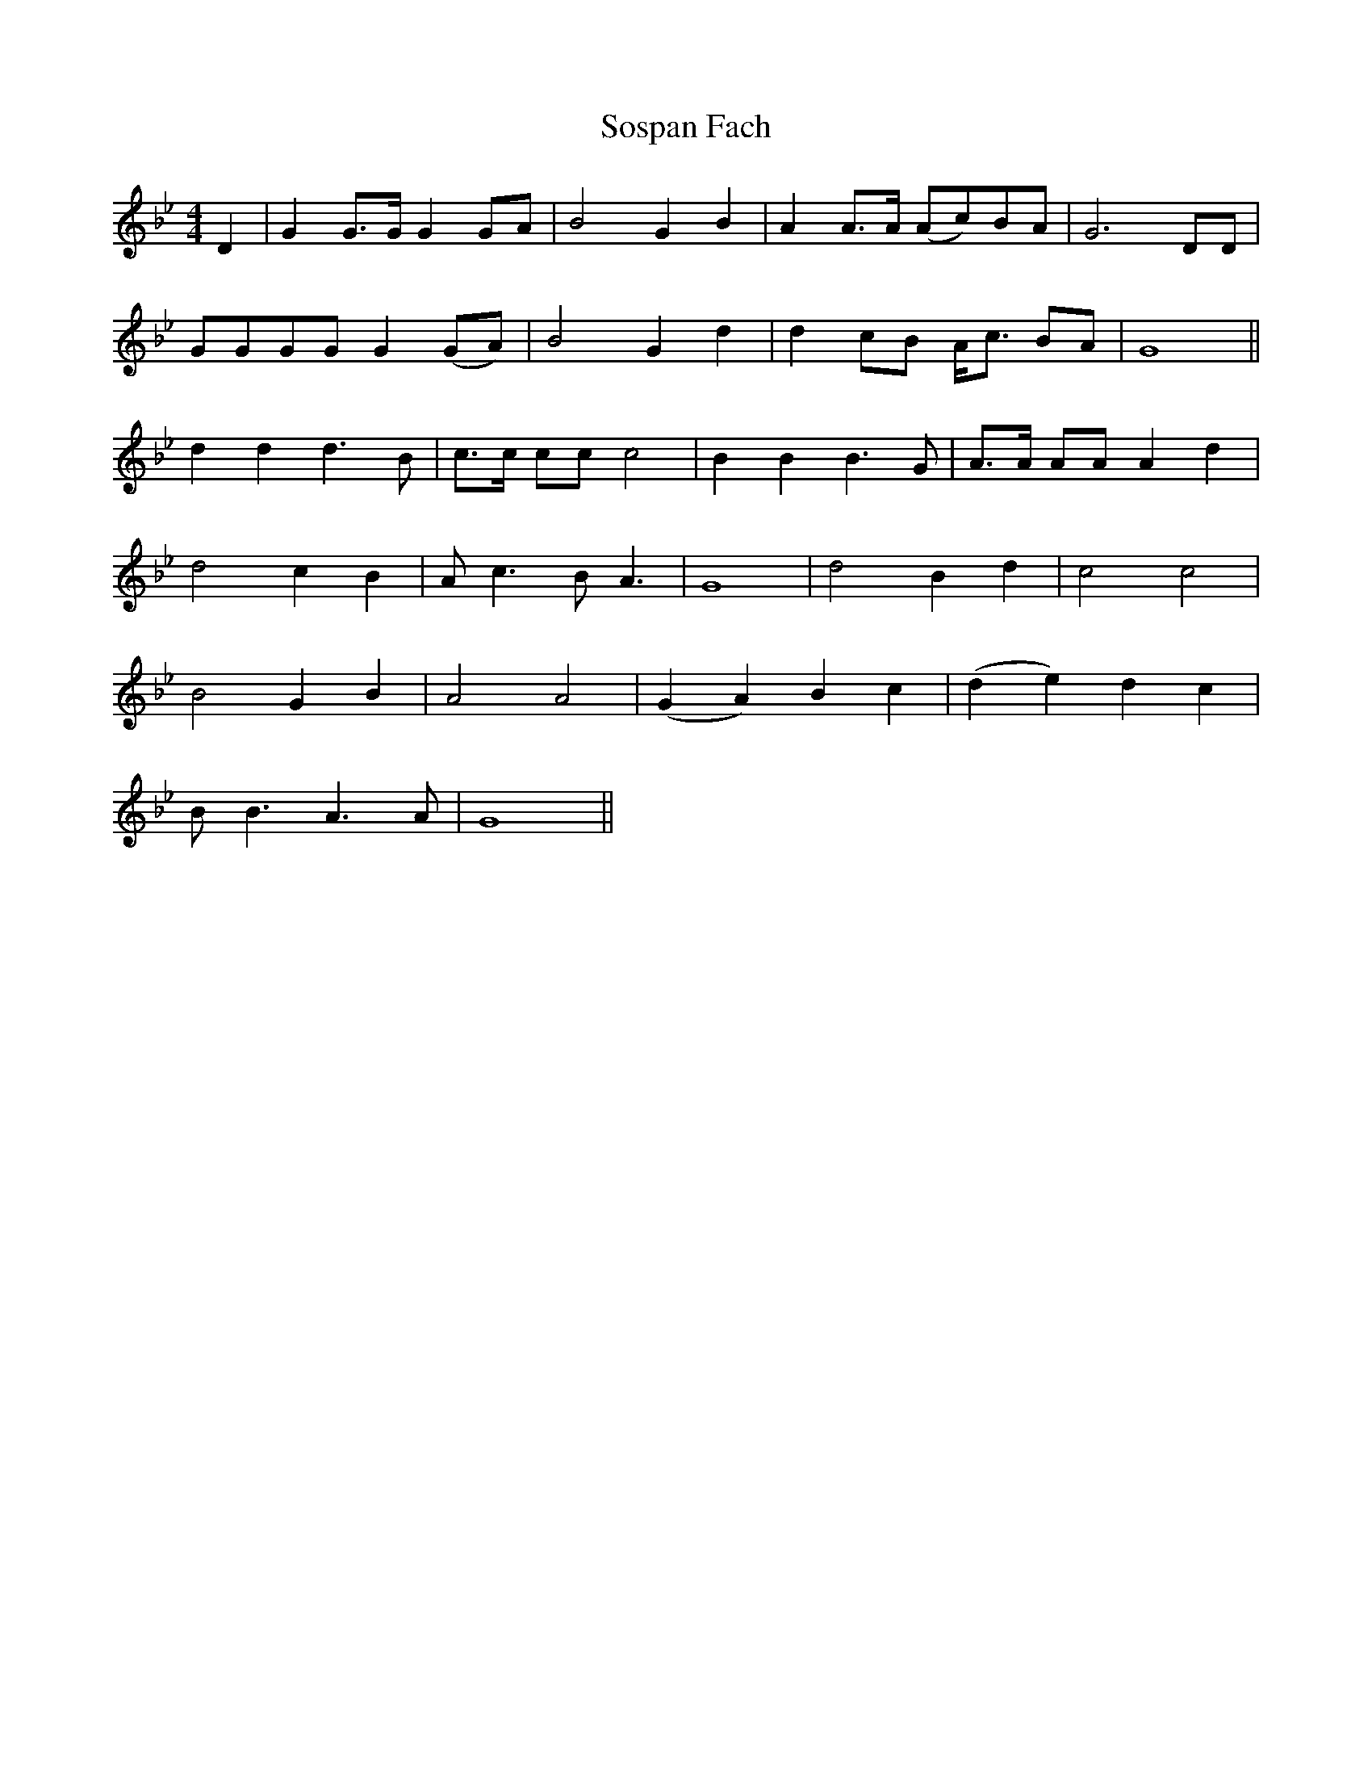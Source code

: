 X: 37864
T: Sospan Fach
R: reel
M: 4/4
K: Cdorian
D2|G2 G>G G2 GA|B4 G2 B2|A2 A>A (Ac)BA|G6 DD|
GGGG G2 (GA)|B4 G2 d2|d2 cB A<c BA|G8||
d2 d2 d3 B|c>c cc c4|B2 B2 B3 G|A>A AA A2 d2|
d4 c2 B2|A c3 B A3|G8|d4 B2 d2|c4 c4|
B4 G2 B2|A4 A4|(G2 A2) B2 c2|(d2 e2) d2 c2|
B B3 A3 A|G8||

